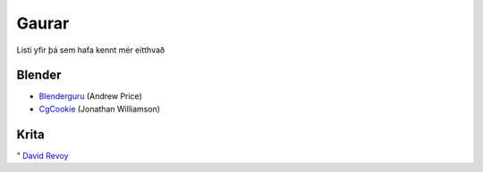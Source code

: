 Gaurar
======

Listi yfir þá sem hafa kennt mér eitthvað

Blender
#######

* Blenderguru_ (Andrew Price)
* `CgCookie`__ (Jonathan Williamson)

.. _Blenderguru: http://blenderguru.com

.. _CgCookie: http://cgcookie.com

__ CgCookie_

Krita
#####

" `David Revoy`__

.. _Revoy: http://www.davidrevoy.com 

__ Revoy_
